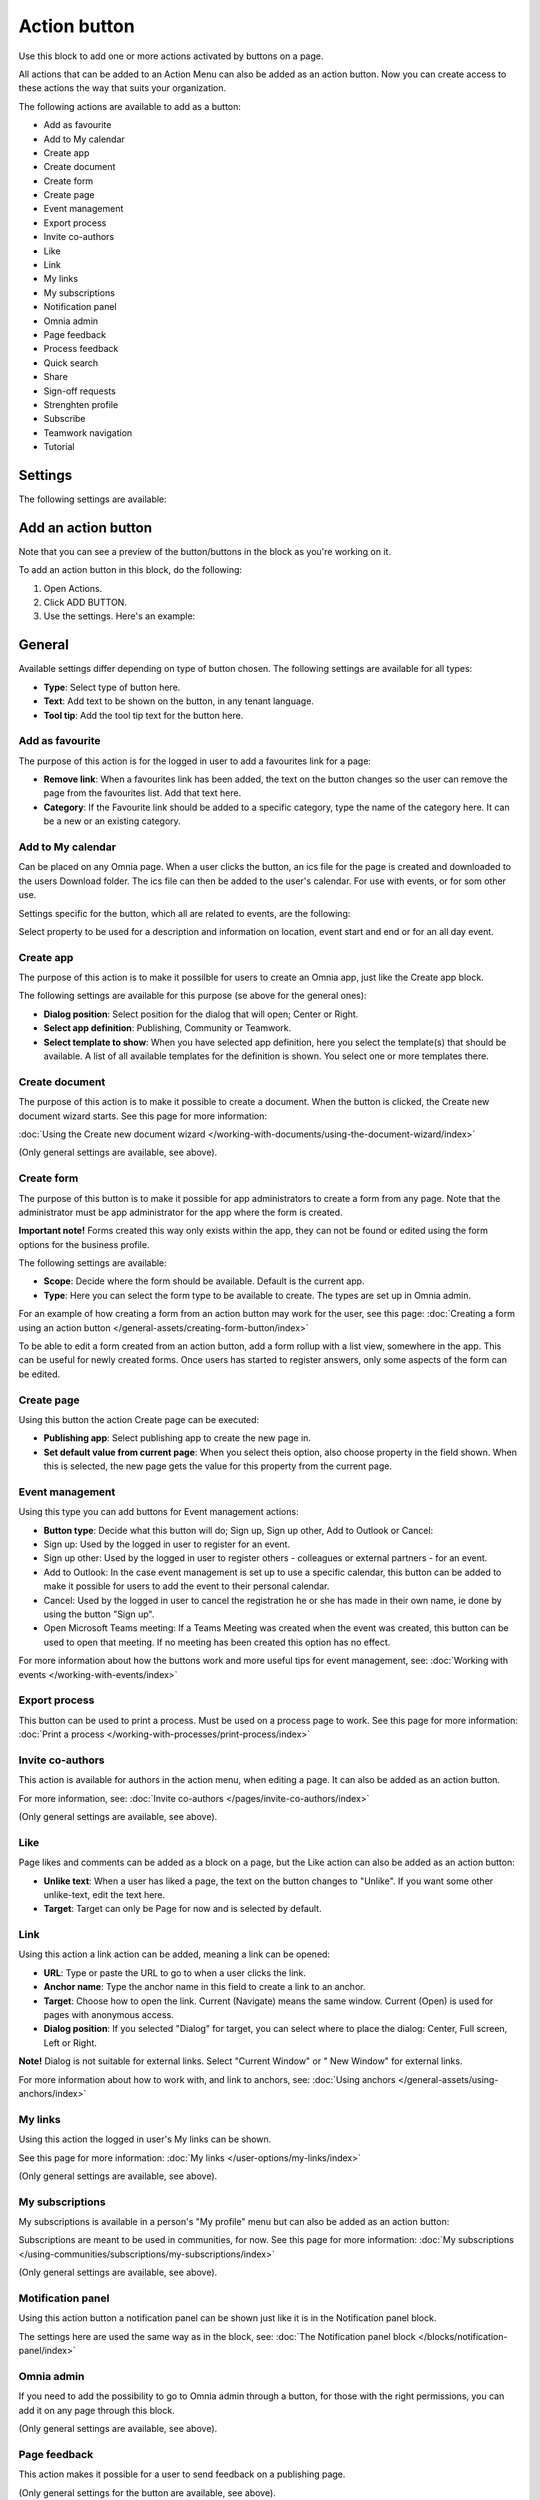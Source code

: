 Action button
=========================================

Use this block to add one or more actions activated by buttons on a page.

All actions that can be added to an Action Menu can also be added as an action button. Now you can create access to these actions the way that suits your organization.

The following actions are available to add as a button:

+ Add as favourite
+ Add to My calendar
+ Create app
+ Create document
+ Create form
+ Create page
+ Event management
+ Export process
+ Invite co-authors
+ Like
+ Link
+ My links
+ My subscriptions
+ Notification panel
+ Omnia admin
+ Page feedback
+ Process feedback
+ Quick search
+ Share
+ Sign-off requests
+ Strenghten profile
+ Subscribe
+ Teamwork navigation
+ Tutorial

Settings
***********
The following settings are available:

.. image:: action-button-v7-settings.png

Add an action button
***********************
Note that you can see a preview of the button/buttons in the block as you're working on it.

To add an action button in this block, do the following:

1. Open Actions.
2. Click ADD BUTTON.
3. Use the settings. Here's an example:

.. image:: action-button-v7-settings-v75.png

General
**********
Available settings differ depending on type of button chosen. The following settings are available for all types:

+ **Type**: Select type of button here. 
+ **Text**: Add text to be shown on the button, in any tenant language.
+ **Tool tip**: Add the tool tip text for the button here. 

Add as favourite
------------------
The purpose of this action is for the logged in user to add a favourites link for a page:

.. image:: action-button-favourite-v75.png

+ **Remove link**: When a favourites link has been added, the text on the button changes so the user can remove the page from the favourites list. Add that text here. 
+ **Category**: If the Favourite link should be added to a specific category, type the name of the category here. It can be a new or an existing category.

Add to My calendar
--------------------
Can be placed on any Omnia page. When a user clicks the button, an ics file for the page is created and downloaded to the users Download folder. The ics file can then be added to the user's calendar. For use with events, or for som other use.

Settings specific for the button, which all are related to events, are the following:

.. image:: action-button-my-calendar-v75.png

Select property to be used for a description and information on location, event start and end or for an all day event.

Create app
------------
The purpose of this action is to make it possilble for users to create an Omnia app, just like the Create app block.

The following settings are available for this purpose (se above for the general ones):

.. image:: action-button-create-app-v75.png

+ **Dialog position**: Select position for the dialog that will open; Center or Right.
+ **Select app definition**: Publishing, Community or Teamwork.
+ **Select template to show**: When you have selected app definition, here you select the template(s) that should be available. A list of all available templates for the definition is shown. You select one or more templates there.

Create document
----------------
The purpose of this action is to make it possible to create a document. When the button is clicked, the Create new document wizard starts. See this page for more information:

:doc:`Using the Create new document wizard </working-with-documents/using-the-document-wizard/index>`

(Only general settings are available, see above).

Create form
--------------
The purpose of this button is to make it possible for app administrators to create a form from any page. Note that the administrator must be app administrator for the app where the form is created.

**Important note!** Forms created this way only exists within the app, they can not be found or edited using the form options for the business profile.

The following settings are available:

.. image:: create-form.png

+ **Scope**: Decide where the form should be available. Default is the current app.
+ **Type**: Here you can select the form type to be available to create. The types are set up in Omnia admin.

For an example of how creating a form from an action button may work for the user, see this page: :doc:`Creating a form using an action button </general-assets/creating-form-button/index>`

To be able to edit a form created from an action button, add a form rollup with a list view, somewhere in the app. This can be useful for newly created forms. Once users has started to register answers, only some aspects of the form can be edited.

Create page
-------------
Using this button the action Create page can be executed:

.. image:: action-button-create-page-v75.png

+ **Publishing app**: Select publishing app to create the new page in.
+ **Set default value from current page**: When you select theis option, also choose property in the field shown. When this is selected, the new page gets the value for this property from the current page.

Event management
------------------
Using this type you can add buttons for Event management actions:

.. image:: action-button-event-management-v75.png

+ **Button type**: Decide what this button will do; Sign up, Sign up other, Add to Outlook or Cancel:

+ Sign up: Used by the logged in user to register for an event. 
+ Sign up other: Used by the logged in user to register others - colleagues or external partners - for an event.
+ Add to Outlook: In the case event management is set up to use a specific calendar, this button can be added to make it possible for users to add the event to their personal calendar.
+ Cancel: Used by the logged in user to cancel the registration he or she has made in their own name, ie done by using the button "Sign up".
+ Open Microsoft Teams meeting: If a Teams Meeting was created when the event was created, this button can be used to open that meeting. If no meeting has been created this option has no effect.

For more information about how the buttons work and more useful tips for event management, see: :doc:`Working with events </working-with-events/index>`

Export process
----------------
This button can be used to print a process. Must be used on a process page to work. See this page for more information: :doc:`Print a process </working-with-processes/print-process/index>`

Invite co-authors
-------------------
This action is available for authors in the action menu, when editing a page. It can also be added as an action button.

For more information, see: :doc:`Invite co-authors </pages/invite-co-authors/index>`

(Only general settings are available, see above).

Like
-------
Page likes and comments can be added as a block on a page, but the Like action can also be added as an action button:

.. image:: action-button-like-v75.png

+ **Unlike text**: When a user has liked a page, the text on the button changes to "Unlike". If you want some other unlike-text, edit the text here.
+ **Target**: Target can only be Page for now and is selected by default.

Link
------
Using this action a link action can be added, meaning a link can be opened:

.. image:: action-button-links-v75.png

+ **URL**: Type or paste the URL to go to when a user clicks the link. 
+ **Anchor name**: Type the anchor name in this field to create a link to an anchor.
+ **Target**: Choose how to open the link. Current (Navigate) means the same window. Current (Open) is used for pages with anonymous access. 
+ **Dialog position**: If you selected "Dialog" for target, you can select where to place the dialog: Center, Full screen, Left or Right. 

**Note!** Dialog is not suitable for external links. Select "Current Window" or " New Window" for external links.

For more information about how to work with, and link to anchors, see: :doc:`Using anchors </general-assets/using-anchors/index>`

My links
---------
Using this action the logged in user's My links can be shown.

See this page for more information: :doc:`My links </user-options/my-links/index>`

(Only general settings are available, see above).

My subscriptions
------------------
My subscriptions is available in a person's "My profile" menu but can also be added as an action button:

Subscriptions are meant to be used in communities, for now. See this page for more information: :doc:`My subscriptions </using-communities/subscriptions/my-subscriptions/index>`

(Only general settings are available, see above).

Motification panel
--------------------
Using this action button a notification panel can be shown just like it is in the Notification panel block.

.. image:: action-button-notification-panel-v75-frame.png

The settings here are used the same way as in the block, see: :doc:`The Notification panel block </blocks/notification-panel/index>`

Omnia admin
-------------
If you need to add the possibility to go to Omnia admin through a button, for those with the right permissions, you can add it on any page through this block.

(Only general settings are available, see above).

Page feedback
----------------
This action makes it possible for a user to send feedback on a publishing page.

(Only general settings for the button are available, see above).

It works this way:

A user clicks the button, adds a feedback message and clicks SEND.

.. image:: action-button-feedback-send.png

Information about who the feedback is sent to is shown, for example:

.. image:: action-button-feedback-send-who.png

Unlike the Page feedback block (where the feedback can be accessed in the block in Write mode), the feedback sent this way is available, in Design mode or Write mode, in the menu:

.. image:: action-button-feedback-menu.png

Here's and example:

.. image:: action-button-feedback-list.png

For this to work, "Receive Email" must be selected in the page contact property settings. 

Process Feedback
----------------------
This action makes it possible for a user to send feedback on a process page.

The feedback will be sent to the process owner and will be available in the teamsite where the process can be edited. Feedback can be accessed on the PUBLISHED tab using the menu option "Feedback". Also note that the button must be placed in a process context to work.

(Only general settings for the button are available, see above).

Quick search
---------------
Using this action quick search can be used, like it can in the Search block.

.. image:: action-button-quick-search-v75.png

+ **Inherit business profile settings**: You can inherit the search settings from the business profile and if that is what you want to do, you don’t need to change anything, it’s default. If you would like to set specific category settings for this block, deselect and the following will be available:

.. image:: action-button-quick-search-specific-v75.png

You use these settings the same way as in the Search block. For more information, see: :doc:`The Search block </blocks/search/index>`

Share
--------
Share can be available through the Likes and comments block, but can also be added as an action button:

.. image:: action-button-share-v75.png

+ **Share type**: Select in what way users should be able to share a link to this page; Email, Teams or Viva Engage (former Yammer).

**Note!** For sharing through Email to work, the recepient's account must be Email enabled.

Sign-off request
-----------------
Use this to add an action button for sign-off requests.

.. image:: action-button-sign-off-v75.png

+ **Type**: You can choose between "List of requested by me", "End-user sign-off" and "Create new request".

The "List of requested by me" displays all sign-off requests the logged in administrator has sent, indicating what has happened so far. Here's an example:

.. image:: requests-admin-list-v7.png

The colored dots indicates the number of answers: white for none, yellow for some and green for all that the request was sent to.

Also note the NEW REQUEST link at the bottom of the list. That link can be used do create a new sign-off request the same way as in Omnia admin, see the "Requests" link below.

An "End-user sign-off" button is used to make it possible for users to sign-off a page by clicking the button. If there is a sign-off request for a page, the button will be shown there, otherwise not.

The purpose of "Create new request" is to make it possible to create a new sign-off request on any page. When creating the button, select type of request that should be possible to create. The sign-off types are set up in Omnia admin, see: :doc:`Sign-off request types </admin-settings/tenant-settings/sign-off-requests-613/sign-off-types-613/index>`

A new request can be created the same way as described on this page: :doc:`Requests </admin-settings/tenant-settings/sign-off-requests-613/sign-off-request-requests-613/index>`

Strengthen profile
----------------------
Strengthen profile can be available as a block (Profile completion) or available in the action menu. It can also be added as an action button.

It works the same way as in the Profile completion block: :doc:`The Profile completion block </blocks/user-profile-completion/index>`

(Only general settings for the button are available, see above).

Subscribe
-----------
This action can be added to the menu in a community but can also be added as a button on a page for a community or a publishing channel, with these settings:

.. image:: action-button-subscribe-v75.png

+ **Unsubscribe text**: A "Subscribe" button changes the text automatically when a user has clicked the button. Unsubscribe is suggested but you can change the text to something else.  
+ **Subscription scope**: Select the scope here, meaning what the user actually subscribes to; the page in a community (= all changes to the page, even comments and best reply for knowledge pages), the publishing app, meaing the community app (= all new pages in the app, but not changes to existing pages) or the page collection for the community (= all new pages in the page collection, but not changes to existing pages). The scope can also be a publishing channel.
+ **Publishing channel**: If publishing channel was set as scope, use this list to select channel.

**Note!** Regarding publishing apps - subscription is only meant to be used in communities. For more information, see: :doc:`Subscriptions in Communities </using-communities/subscriptions/index>`

Teamwork navigation
---------------------
The purpose of this button is to create a teamwork navigation, like the one that can be availble from the workspace header.

.. image:: teamwork-navigation-button-all-v75-frame.png

You can add categories (tabs) to display and you can work with a number of details for what is actually shown under each category. Using the option "Create teamwork" you can decide if it should be possible to create an app from here, and how it will work in that case.

Note that a category is basically a team collaboration rollup, so if you think along this line when you edit the settings for a category, you're on the right track.

You can add categories this way:

+ Click ADD.

The following settings are available:

.. image:: teamwork-navigation-button-add-settings-v7.png

These are the same settings as used when editing header settings for workspace. See the heading "Teamwork navigation - additional settings" on this page for more information: :doc:`Header for workspace </admin-settings/business-group-settings/workplace/header/index>`

The following is available under "Create teamwork":

.. image:: teamwork-navigation-button-add-create-v75.png

+ **Show Create new site**: If it should not be possible to create a new site here, deselect this option. Note that the default for this option is selected.

When the above option is selected, the following settings are available:

+ **Label**: You can add another label for the option if needed.
+ **Link**: If Omnia default settings are used, this field should be empty. If this link should other an other page than defaul, add the link here.
+ **Select app definition**: Choose the kind of app that should be possible to create here: Publishing, Community or Teamwork.
+ **Select template**: Select one or more templates that should be availble to chose from when creating the app. The templates are set up in Omnia Admin and different templates will be available depending on app definition selected.

You work with the settings here the same way as in the Create app block so additional information kan be found there: :doc:`The Create app block </blocks/create-app/index>`

Tutorial
---------
The purpose of this button is to add the possibility to open the tutorial for this page, if there is one. The button is not shown if there is no tutorial available.

(Only general settings for the button are available, see above).

For more information about tutorials, see: 

+ :doc:`Tutorial </admin-settings/tenant-settings/tutorial/index>`
+ :doc:`Tutorial implementation example </admin-settings/tenant-settings/tutorial/tutorial-implementation/index>`

Button Style
*******************
These settings are available for style (available to the right of GENERAL for most buttons, see image above):

.. image:: action-button-65-style.png

+ **Button style**: You can select Depressed, Flat or Raised as the style. Note that a flat button doesn't have any background color, so the text should normally be black for a flat button.
+ **Size**: The size of the button can be small, medium or large.
+ **Round**: For round button edges, select this option.
+ **Outline**: For an outlined button, select this option. Note that the outline has the same color as the text, and there's no background color, so the text color should normally be black, if you select Outline.
+ **Fill**: If the button should fill the whole width of the block, select this option.
+ **Background color and Text color**: Choose colors here. Note the comments about Flat button style and Outline above.
+ **Icon Type**: To add an icon to the buttton, first select the icon type here.
+ **Icon**: When you have selected the icon type, select the icon in this list. The icon is placed to the left of the button text.
+ **Icon Alignment**: Select the alignment of the buttons within the block area.

Style
******
These Style settings are available on the Style tab, below the Actions tab:

.. image:: action-button-style-v7.png

+ **Grouping type**: Here you can choose to group the buttons in the block, by selecting "Dropdown".
+ **Alignment**: Here you can set alignment for alla buttons in the block.

Layout
*********
The LAYOUT tab contains general settings, see: :doc:`General block settings </blocks/general-block-settings/index>`

Write
******
On this tab you decide if settings for the block (the buttons) should be available for editing in Write mode or not. 

.. image:: action-button-write-v7.png

Action button order
*********************
With several buttons in the block you can decide the order. Click the left-most icon and use drag and drop.

.. image:: action-button-order.png

Edit an action button
**********************
To edit a button, click the pen. To delete a button, click the dustbin. 

When editing a button, the same settings as when you create a new button is available, see above.


